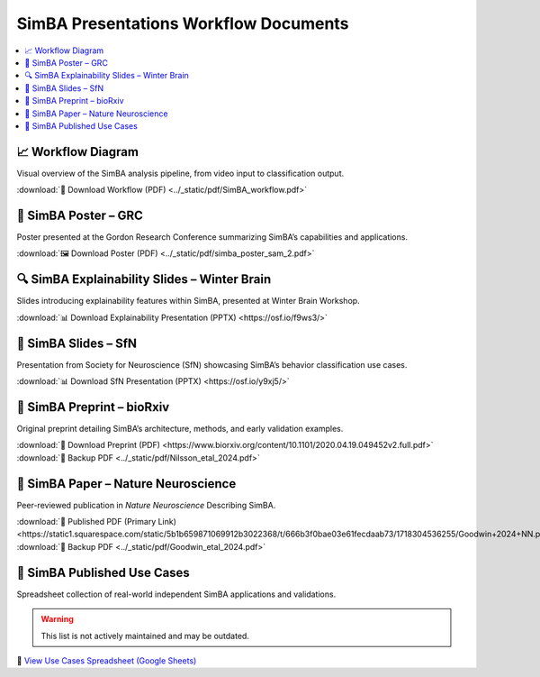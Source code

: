 SimBA Presentations Workflow Documents
==========================================

.. contents::
   :local:
   :depth: 1

📈 Workflow Diagram
--------------------------
Visual overview of the SimBA analysis pipeline, from video input to classification output.

.. image:: ../_static/img/simba_workflow.png
   :width: 1000
   :align: center

:download:`📄 Download Workflow (PDF) <../_static/pdf/SimBA_workflow.pdf>`


🧠 SimBA Poster – GRC
--------------------------
Poster presented at the Gordon Research Conference summarizing SimBA’s capabilities and applications.

.. image:: ../_static/img/simba_sam_poster_2.webp
   :width: 1000
   :align: center

:download:`🖼️ Download Poster (PDF) <../_static/pdf/simba_poster_sam_2.pdf>`


🔍 SimBA Explainability Slides – Winter Brain
--------------------------
Slides introducing explainability features within SimBA, presented at Winter Brain Workshop.


.. image:: ../_static/img/explainability_slide.webp
   :width: 1000
   :align: center
   :target: https://osf.io/f9ws3/

:download:`📊 Download Explainability Presentation (PPTX) <https://osf.io/f9ws3/>`


🧬 SimBA Slides – SfN
--------------------------
Presentation from Society for Neuroscience (SfN) showcasing SimBA’s behavior classification use cases.

.. image:: ../_static/img/goodwin_sfn.webp
   :width: 1000
   :align: center
   :target: https://osf.io/y9xj5/

:download:`📊 Download SfN Presentation (PPTX) <https://osf.io/y9xj5/>`


📄 SimBA Preprint – bioRxiv
--------------------------
Original preprint detailing SimBA’s architecture, methods, and early validation examples.

.. image:: ../_static/img/simba_biorxiv_header.webp
   :width: 1000
   :align: center
   :target: https://www.biorxiv.org/content/10.1101/2020.04.19.049452v2.full.pdf

:download:`📄 Download Preprint (PDF) <https://www.biorxiv.org/content/10.1101/2020.04.19.049452v2.full.pdf>`
:download:`💾 Backup PDF <../_static/pdf/Nilsson_etal_2024.pdf>`

📰 SimBA Paper – Nature Neuroscience
----------------------------------------------------
Peer-reviewed publication in *Nature Neuroscience* Describing SimBA.

.. image:: ../_static/img/simba_paper_nn_header.webp
   :width: 1000
   :align: center
   :target: https://static1.squarespace.com/static/5b1b659871069912b3022368/t/666b3f0bae03e61fecdaab73/1718304536255/Goodwin+2024+NN.pdf

:download:`🔗 Published PDF (Primary Link) <https://static1.squarespace.com/static/5b1b659871069912b3022368/t/666b3f0bae03e61fecdaab73/1718304536255/Goodwin+2024+NN.pdf>`
:download:`💾 Backup PDF <../_static/pdf/Goodwin_etal_2024.pdf>`


🧪 SimBA Published Use Cases
----------------------------------------------------
Spreadsheet collection of real-world independent SimBA applications and validations.

.. warning::
   This list is not actively maintained and may be outdated.

.. image:: ../_static/img/simba_usecases_header.webp
   :width: 1000
   :align: center
   :target: https://docs.google.com/spreadsheets/d/169enc3Am2KQKifxj1F9KEKKLbftpMhBlw49zjl-egsY/edit?usp=sharing

🔗 `View Use Cases Spreadsheet (Google Sheets) <https://docs.google.com/spreadsheets/d/169enc3Am2KQKifxj1F9KEKKLbftpMhBlw49zjl-egsY/edit?usp=sharing>`__


